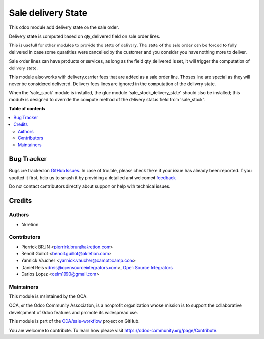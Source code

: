 ===================
Sale delivery State
===================

.. 
   !!!!!!!!!!!!!!!!!!!!!!!!!!!!!!!!!!!!!!!!!!!!!!!!!!!!
   !! This file is generated by oca-gen-addon-readme !!
   !! changes will be overwritten.                   !!
   !!!!!!!!!!!!!!!!!!!!!!!!!!!!!!!!!!!!!!!!!!!!!!!!!!!!
   !! source digest: sha256:47a29a9eb10709673a2d3d67c6d0e328c9c46b3668eebaa594bc8ea40a9a96ef
   !!!!!!!!!!!!!!!!!!!!!!!!!!!!!!!!!!!!!!!!!!!!!!!!!!!!

.. |badge1| image:: https://img.shields.io/badge/maturity-Beta-yellow.png
    :target: https://odoo-community.org/page/development-status
    :alt: Beta
.. |badge2| image:: https://img.shields.io/badge/licence-AGPL--3-blue.png
    :target: http://www.gnu.org/licenses/agpl-3.0-standalone.html
    :alt: License: AGPL-3
.. |badge3| image:: https://img.shields.io/badge/github-OCA%2Fsale--workflow-lightgray.png?logo=github
    :target: https://github.com/OCA/sale-workflow/tree/17.0/sale_delivery_state
    :alt: OCA/sale-workflow
.. |badge4| image:: https://img.shields.io/badge/weblate-Translate%20me-F47D42.png
    :target: https://translation.odoo-community.org/projects/sale-workflow-17-0/sale-workflow-17-0-sale_delivery_state
    :alt: Translate me on Weblate
.. |badge5| image:: https://img.shields.io/badge/runboat-Try%20me-875A7B.png
    :target: https://runboat.odoo-community.org/builds?repo=OCA/sale-workflow&target_branch=17.0
    :alt: Try me on Runboat

|badge1| |badge2| |badge3| |badge4| |badge5|

This odoo module add delivery state on the sale order.

Delivery state is computed based on qty_delivered field on sale order
lines.

This is usefull for other modules to provide the state of delivery. The
state of the sale order can be forced to fully delivered in case some
quantities were cancelled by the customer and you consider you have
nothing more to deliver.

Sale order lines can have products or services, as long as the field
qty_delivered is set, it will trigger the computation of delivery state.

This module also works with delivery.carrier fees that are added as a
sale order line. Thoses line are special as they will never be
considered delivered. Delivery fees lines are ignored in the computation
of the delivery state.

When the 'sale_stock' module is installed, the glue module
'sale_stock_delivery_state' should also be installed; this module is
designed to override the compute method of the delivery status field
from 'sale_stock'.

**Table of contents**

.. contents::
   :local:

Bug Tracker
===========

Bugs are tracked on `GitHub Issues <https://github.com/OCA/sale-workflow/issues>`_.
In case of trouble, please check there if your issue has already been reported.
If you spotted it first, help us to smash it by providing a detailed and welcomed
`feedback <https://github.com/OCA/sale-workflow/issues/new?body=module:%20sale_delivery_state%0Aversion:%2017.0%0A%0A**Steps%20to%20reproduce**%0A-%20...%0A%0A**Current%20behavior**%0A%0A**Expected%20behavior**>`_.

Do not contact contributors directly about support or help with technical issues.

Credits
=======

Authors
-------

* Akretion

Contributors
------------

-  Pierrick BRUN <pierrick.brun@akretion.com>
-  Benoît Guillot <benoit.guillot@akretion.com>
-  Yannick Vaucher <yannick.vaucher@camptocamp.com>
-  Daniel Reis <dreis@opensourceintegrators.com>, `Open Source
   Integrators <https://opensourceintegrators.com>`__
-  Carlos Lopez <celm1990@gmail.com>

Maintainers
-----------

This module is maintained by the OCA.

.. image:: https://odoo-community.org/logo.png
   :alt: Odoo Community Association
   :target: https://odoo-community.org

OCA, or the Odoo Community Association, is a nonprofit organization whose
mission is to support the collaborative development of Odoo features and
promote its widespread use.

This module is part of the `OCA/sale-workflow <https://github.com/OCA/sale-workflow/tree/17.0/sale_delivery_state>`_ project on GitHub.

You are welcome to contribute. To learn how please visit https://odoo-community.org/page/Contribute.
